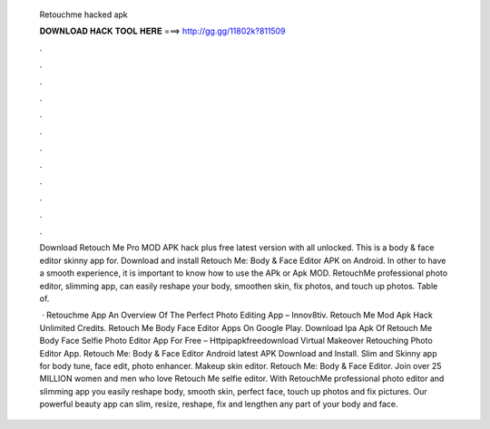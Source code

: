   Retouchme hacked apk
  
  
  
  𝐃𝐎𝐖𝐍𝐋𝐎𝐀𝐃 𝐇𝐀𝐂𝐊 𝐓𝐎𝐎𝐋 𝐇𝐄𝐑𝐄 ===> http://gg.gg/11802k?811509
  
  
  
  .
  
  
  
  .
  
  
  
  .
  
  
  
  .
  
  
  
  .
  
  
  
  .
  
  
  
  .
  
  
  
  .
  
  
  
  .
  
  
  
  .
  
  
  
  .
  
  
  
  .
  
  Download Retouch Me Pro MOD APK hack plus free latest version with all unlocked. This is a body & face editor skinny app for. Download and install Retouch Me: Body & Face Editor APK on Android. In other to have a smooth experience, it is important to know how to use the APk or Apk MOD. RetouchMe professional photo editor, slimming app, can easily reshape your body, smoothen skin, fix photos, and touch up photos. Table of.
  
   · Retouchme App An Overview Of The Perfect Photo Editing App – Innov8tiv. Retouch Me Mod Apk Hack Unlimited Credits. Retouch Me Body Face Editor Apps On Google Play. Download Ipa Apk Of Retouch Me Body Face Selfie Photo Editor App For Free – Httpipapkfreedownload Virtual Makeover Retouching Photo Editor App. Retouch Me: Body & Face Editor Android latest APK Download and Install. Slim and Skinny app for body tune, face edit, photo enhancer. Makeup skin editor. Retouch Me: Body & Face Editor. Join over 25 MILLION women and men who love Retouch Me selfie editor. With RetouchMe professional photo editor and slimming app you easily reshape body, smooth skin, perfect face, touch up photos and fix pictures. Our powerful beauty app can slim, resize, reshape, fix and lengthen any part of your body and face.

